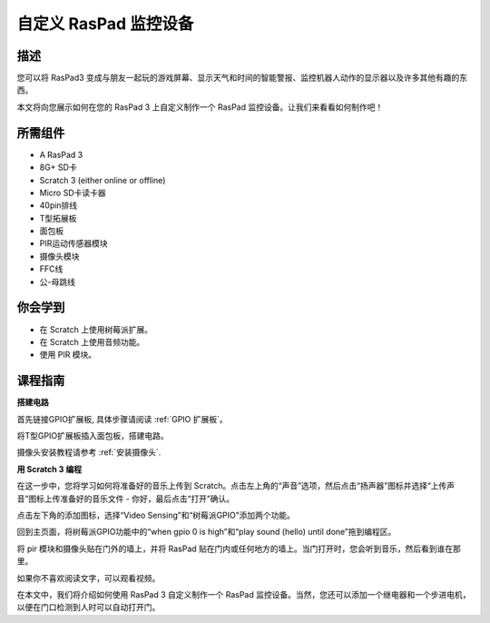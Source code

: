 自定义 RasPad 监控设备
============================

描述
-------------

您可以将 RasPad3 变成与朋友一起玩的游戏屏幕、显示天气和时间的智能警报、监控机器人动作的显示器以及许多其他有趣的东西。

本文将向您展示如何在您的 RasPad 3 上自定义制作一个 RasPad 监控设备。让我们来看看如何制作吧！

.. image:: img/pir0.jpg
  :width: 600
  :align: center    

所需组件
-------------------------------

- A RasPad 3
- 8G+ SD卡
- Scratch 3 (either online or offline)
- Micro SD卡读卡器
- 40pin排线
- T型拓展板
- 面包板
- PIR运动传感器模块
- 摄像头模块
- FFC线
- 公-母跳线

你会学到
---------------------

- 在 Scratch 上使用树莓派扩展。
- 在 Scratch 上使用音频功能。
- 使用 PIR 模块。

课程指南
--------------

**搭建电路**

首先链接GPIO扩展板, 具体步骤请阅读 :ref:`GPIO 扩展板`。

.. image:: img/pir2.jpg
  :width: 600
  :align: center

将T型GPIO扩展板插入面包板，搭建电路。

.. image:: img/pir4.png
  :width: 600
  :align: center

摄像头安装教程请参考 :ref:`安装摄像头`.

.. image:: img/banana1.jpg
  :width: 600
  :align: center

**用 Scratch 3 编程**

在这一步中，您将学习如何将准备好的音乐上传到 Scratch。点击左上角的“声音”选项，然后点击“扬声器”图标并选择“上传声音”图标上传准备好的音乐文件 - 你好，最后点击“打开”确认。

.. image:: img/pir9.jpg
  :width: 700
  :align: center

点击左下角的添加图标，选择“Video Sensing”和“树莓派GPIO”添加两个功能。

.. image:: img/pir10.jpg
  :width: 700
  :align: center

回到主页面，将树莓派GPIO功能中的“when gpio 0 is high”和“play sound (hello) until done”拖到编程区。

.. image:: img/pir11.png
  :width: 500
  :align: center

将 pir 模块和摄像头贴在门外的墙上，并将 RasPad 贴在门内或任何地方的墙上。当门打开时，您会听到音乐，然后看到谁在那里。

.. image:: img/pir1.jpg
  :width: 500
  :align: center

如果你不喜欢阅读文字，可以观看视频。

.. raw:: html

  <iframe width="695" height="576" src="https://www.youtube.com/embed/Ti_YQjuZ9TM" title="YouTube video player" frameborder="0" allow="accelerometer; autoplay; clipboard-write; encrypted-media; gyroscope; picture-in-picture" allowfullscreen></iframe>

在本文中，我们将介绍如何使用 RasPad 3 自定义制作一个 RasPad 监控设备。当然，您还可以添加一个继电器和一个步进电机，以便在门口检测到人时可以自动打开门。


